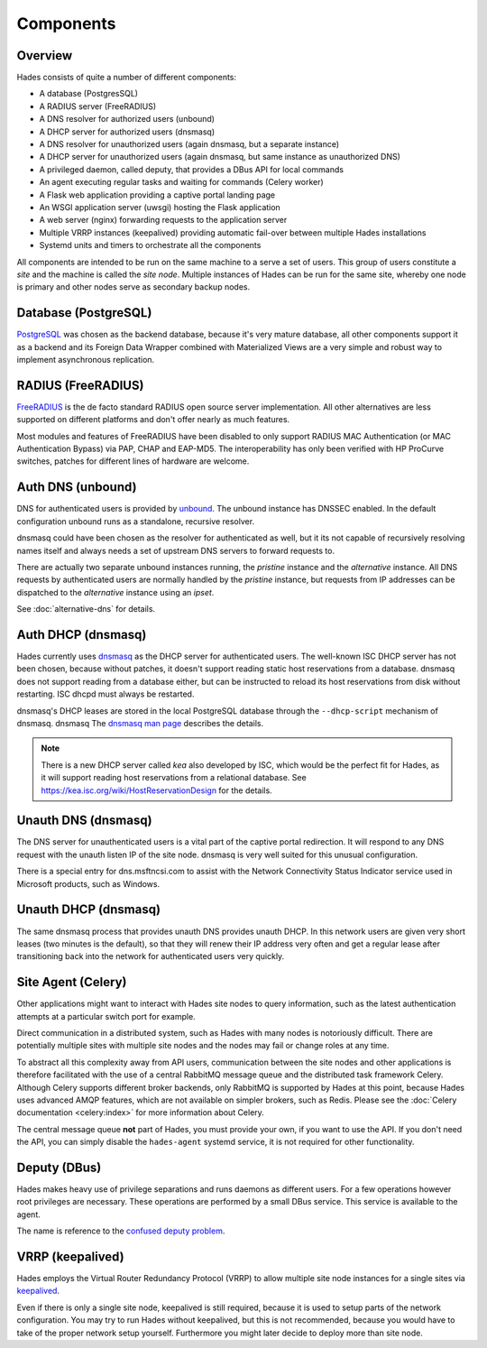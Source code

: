 .. _components:

**********
Components
**********

Overview
========
Hades consists of quite a number of different components:

- A database (PostgresSQL)
- A RADIUS server (FreeRADIUS)
- A DNS resolver for authorized users (unbound)
- A DHCP server for authorized users (dnsmasq)
- A DNS resolver for unauthorized users (again dnsmasq, but a separate instance)
- A DHCP server for unauthorized users (again dnsmasq, but same instance as unauthorized DNS)
- A privileged daemon, called deputy, that provides a DBus API for local commands
- An agent executing regular tasks and waiting for commands (Celery worker)
- A Flask web application providing a captive portal landing page
- An WSGI application server (uwsgi) hosting the Flask application
- A web server (nginx) forwarding requests to the application server
- Multiple VRRP instances (keepalived) providing automatic fail-over between multiple Hades installations
- Systemd units and timers to orchestrate all the components

All components are intended to be run on the same machine to a serve a set of
users. This group of users constitute a *site* and the machine is called the
*site node*. Multiple instances of Hades can be run for the same site, whereby
one node is primary and other nodes serve as secondary backup nodes.

Database (PostgreSQL)
=====================
`PostgreSQL <https://www.postgresql.org/>`_ was chosen as the backend database,
because it's very mature
database, all other components support it as a backend and its Foreign Data
Wrapper combined with Materialized Views are a very simple and robust way to
implement asynchronous replication.

RADIUS (FreeRADIUS)
===================
`FreeRADIUS <http://freeradius.org/>`_ is the de facto standard RADIUS open
source server implementation.
All other alternatives are less supported on different platforms and don't
offer nearly as much features.

Most modules and features of FreeRADIUS have been disabled to only support
RADIUS MAC Authentication (or MAC Authentication Bypass) via PAP, CHAP and
EAP-MD5. The interoperability has only been verified with HP ProCurve switches,
patches for different lines of hardware are welcome.

Auth DNS (unbound)
==================
DNS for authenticated users is provided by `unbound <https://www.unbound.net/>`_.
The unbound instance has DNSSEC enabled.
In the default configuration unbound runs as a standalone, recursive resolver.

dnsmasq could have been chosen as the resolver for authenticated as well, but it
its not capable of recursively resolving names itself and always needs a set of
upstream DNS servers to forward requests to.

There are actually two separate unbound instances running, the *pristine*
instance and the *alternative* instance. All DNS requests by authenticated users
are normally handled by the *pristine* instance, but requests from IP addresses
can be dispatched to the *alternative* instance using an *ipset*.

See :doc:`alternative-dns` for details.

Auth DHCP (dnsmasq)
===================
Hades currently uses `dnsmasq <http://www.thekelleys.org.uk/dnsmasq/doc.html>`_
as the DHCP server for authenticated users.
The well-known ISC DHCP server has not been chosen, because without patches, it
doesn't support reading static host reservations from a database.
dnsmasq does not support reading from a database either, but can be instructed
to reload its host reservations from disk without restarting.
ISC dhcpd must always be restarted.

dnsmasq's DHCP leases are stored in the local PostgreSQL database through the
``--dhcp-script`` mechanism of dnsmasq. dnsmasq
The `dnsmasq man page <http://www.thekelleys.org.uk/dnsmasq/docs/dnsmasq-man.html>`_
describes the details.

.. note ::

   There is a new DHCP server called *kea* also developed by ISC, which would be
   the perfect fit for Hades, as it will support reading host reservations from
   a relational database.
   See https://kea.isc.org/wiki/HostReservationDesign for the details.

Unauth DNS (dnsmasq)
====================
The DNS server for unauthenticated users is a vital part of the captive portal
redirection.
It will respond to any DNS request with the unauth listen IP of the site node.
dnsmasq is very well suited for this unusual configuration.

There is a special entry for dns.msftncsi.com to assist with the Network
Connectivity Status Indicator service used in Microsoft products, such as
Windows.

Unauth DHCP (dnsmasq)
=====================
The same dnsmasq process that provides unauth DNS provides unauth DHCP.
In this network users are given very short leases (two minutes is the default),
so that they will renew their IP address very often and get a regular lease
after transitioning back into the network for authenticated users very quickly.

Site Agent (Celery)
===================
Other applications might want to interact with Hades site nodes to query
information, such as the latest authentication attempts at a particular switch
port for example.

Direct communication in a distributed system, such as Hades with many nodes is
notoriously difficult. There are potentially multiple sites with multiple
site nodes and the nodes may fail or change roles at any time.

To abstract all this complexity away from API users, communication between the
site nodes and other applications is therefore facilitated with the use of a
central RabbitMQ message queue and the distributed task framework Celery.
Although Celery supports different broker backends,
only RabbitMQ is supported by Hades at this point,
because Hades uses advanced AMQP features, which are not available on simpler
brokers, such as Redis.
Please see the :doc:`Celery documentation <celery:index>` for more
information about Celery.

The central message queue **not** part of Hades, you must provide your own,
if you want to use the API.
If you don't need the API, you can simply disable the ``hades-agent`` systemd
service, it is not required for other functionality.

Deputy (DBus)
=============
Hades makes heavy use of privilege separations and runs daemons as different
users.
For a few operations however root privileges are necessary.
These operations are performed by a small DBus service.
This service is available to the agent.

The name is reference to the
`confused deputy problem <https://en.wikipedia.org/wiki/Confused_deputy_problem>`_.

VRRP (keepalived)
=================
Hades employs the Virtual Router Redundancy Protocol (VRRP) to allow multiple
site node instances for a single sites via `keepalived <http://www.keepalived.org/>`_.

Even if there is only a single site node, keepalived is still required,
because it is used to setup parts of the network configuration.
You may try to run Hades without keepalived, but this is not recommended,
because you would have to take of the proper network setup yourself.
Furthermore you might later decide to deploy more than site node.
